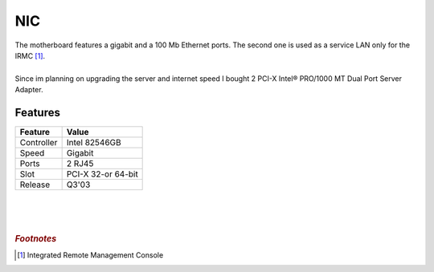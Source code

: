 ===
NIC
===

| The motherboard features a gigabit and a 100 Mb Ethernet ports. The second one is used as a service LAN only for the IRMC [#]_.
| 
| Since im planning on upgrading the server and internet speed I bought 2 PCI-X Intel® PRO/1000 MT Dual Port Server Adapter.

.. image:: media/nic1.jpg
   :width: 400px

Features
========

+------------+--------------------+
| Feature    | Value              |
+============+====================+
| Controller | Intel 82546GB      |
+------------+--------------------+
| Speed      | Gigabit            |
+------------+--------------------+
| Ports      | 2 RJ45             |
+------------+--------------------+
| Slot       | PCI-X 32-or 64-bit |
+------------+--------------------+
| Release    | Q3'03              |
+------------+--------------------+

| 
| 
| 


.. rubric:: *Footnotes*

.. [#] Integrated Remote Management Console
